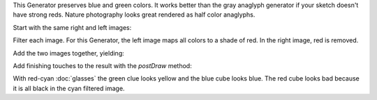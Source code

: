 .. title: Half Color Anaglyph
.. slug: half-color-anaglyph
.. date: 2015-11-14 15:57:11 UTC-05:00
.. tags: processing, art
.. category: 
.. link: 
.. description: Processing - Camera3D library - Anaglyph generator
.. type: text

This Generator preserves blue and green colors. It works better than the gray anaglyph generator if your sketch doesn't have strong reds. Nature photography looks great rendered as half color anaglyphs.

Start with the same right and left images:

.. image:: /images/camera3D/halfcolor_anaglyph/fourcubes-left-component.png
   :width: 50%
.. image:: /images/camera3D/halfcolor_anaglyph/fourcubes-right-component.png
   :width: 50%

Filter each image. For this Generator, the left image maps all colors to a shade of red. In the right image, red is removed.

.. image:: /images/camera3D/halfcolor_anaglyph/fourcubes-left-component-modified.png
   :width: 50%
.. image:: /images/camera3D/halfcolor_anaglyph/fourcubes-right-component-modified.png
   :width: 50%

Add the two images together, yielding:

.. image:: /images/camera3D/halfcolor_anaglyph/fourcubes-composite.png
   :align: center

Add finishing touches to the result with the *postDraw* method:

.. image:: /images/camera3D/halfcolor_anaglyph/fourcubes-final.png
   :align: center

With red-cyan :doc:`glasses` the green clue looks yellow and the blue cube looks blue. The red cube looks bad because it is all black in the cyan filtered image.
